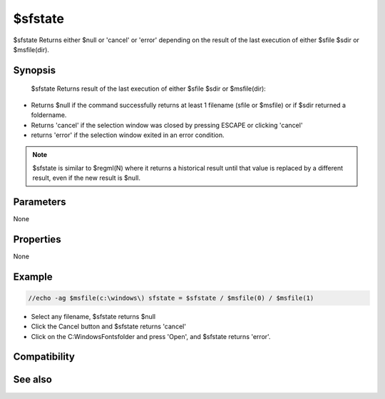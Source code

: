 $sfstate
========

$sfstate Returns either $null or 'cancel' or 'error' depending on the result of the last execution of either $sfile $sdir or $msfile(dir).

Synopsis
--------

 $sfstate Returns result of the last execution of either $sfile $sdir or $msfile(dir):

* Returns $null if the command successfully returns at least 1 filename (sfile or $msfile) or if $sdir returned a foldername.
* Returns 'cancel' if the selection window was closed by pressing ESCAPE or clicking 'cancel'
* returns 'error' if the selection window exited in an error condition.

.. note:: $sfstate is similar to $regml(N) where it returns a historical result until that value is replaced by a different result, even if the new result is $null.

Parameters
----------

None

Properties
----------

None

Example
-------

.. code:: text

    //echo -ag $msfile(c:\windows\) sfstate = $sfstate / $msfile(0) / $msfile(1)

* Select any filename, $sfstate returns $null
* Click the Cancel button and $sfstate returns 'cancel'
* Click on the C:\Windows\Fonts\ folder and press 'Open', and $sfstate returns 'error'.

Compatibility
-------------

.. compatibility:: 7.51Beta60

See also
--------

.. hlist::
    :columns: 4

    * :doc:`$msfile </identifiers/msfile>`
    * :doc:`$sfile </identifiers/sfile>`
    * :doc:`$sdir </identifiers/sdir>`
